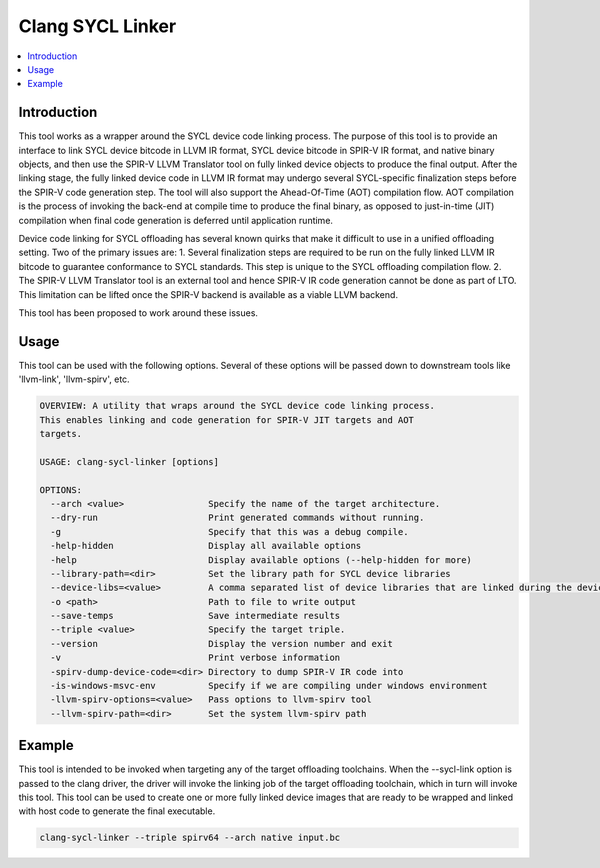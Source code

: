 =======================
Clang SYCL Linker
=======================

.. contents::
   :local:

.. _clang-sycl-linker:

Introduction
============

This tool works as a wrapper around the SYCL device code linking process.
The purpose of this tool is to provide an interface to link SYCL device bitcode
in LLVM IR format, SYCL device bitcode in SPIR-V IR format, and native binary
objects, and then use the SPIR-V LLVM Translator tool on fully linked device
objects to produce the final output.
After the linking stage, the fully linked device code in LLVM IR format may
undergo several SYCL-specific finalization steps before the SPIR-V code
generation step.
The tool will also support the Ahead-Of-Time (AOT) compilation flow. AOT
compilation is the process of invoking the back-end at compile time to produce
the final binary, as opposed to just-in-time (JIT) compilation when final code
generation is deferred until application runtime.

Device code linking for SYCL offloading has several known quirks that
make it difficult to use in a unified offloading setting. Two of the primary
issues are:
1. Several finalization steps are required to be run on the fully linked LLVM
IR bitcode to guarantee conformance to SYCL standards. This step is unique to
the SYCL offloading compilation flow.
2. The SPIR-V LLVM Translator tool is an external tool and hence SPIR-V IR code
generation cannot be done as part of LTO. This limitation can be lifted once
the SPIR-V backend is available as a viable LLVM backend.

This tool has been proposed to work around these issues.

Usage
=====

This tool can be used with the following options. Several of these options will
be passed down to downstream tools like 'llvm-link', 'llvm-spirv', etc.

.. code-block:: console

  OVERVIEW: A utility that wraps around the SYCL device code linking process.
  This enables linking and code generation for SPIR-V JIT targets and AOT
  targets.

  USAGE: clang-sycl-linker [options]

  OPTIONS:
    --arch <value>                Specify the name of the target architecture.
    --dry-run                     Print generated commands without running.
    -g                            Specify that this was a debug compile.
    -help-hidden                  Display all available options
    -help                         Display available options (--help-hidden for more)
    --library-path=<dir>          Set the library path for SYCL device libraries
    --device-libs=<value>         A comma separated list of device libraries that are linked during the device link
    -o <path>                     Path to file to write output
    --save-temps                  Save intermediate results
    --triple <value>              Specify the target triple.
    --version                     Display the version number and exit
    -v                            Print verbose information
    -spirv-dump-device-code=<dir> Directory to dump SPIR-V IR code into
    -is-windows-msvc-env          Specify if we are compiling under windows environment
    -llvm-spirv-options=<value>   Pass options to llvm-spirv tool
    --llvm-spirv-path=<dir>       Set the system llvm-spirv path

Example
=======

This tool is intended to be invoked when targeting any of the target offloading
toolchains. When the --sycl-link option is passed to the clang driver, the
driver will invoke the linking job of the target offloading toolchain, which in
turn will invoke this tool. This tool can be used to create one or more fully
linked device images that are ready to be wrapped and linked with host code to
generate the final executable.

.. code-block:: console

  clang-sycl-linker --triple spirv64 --arch native input.bc
